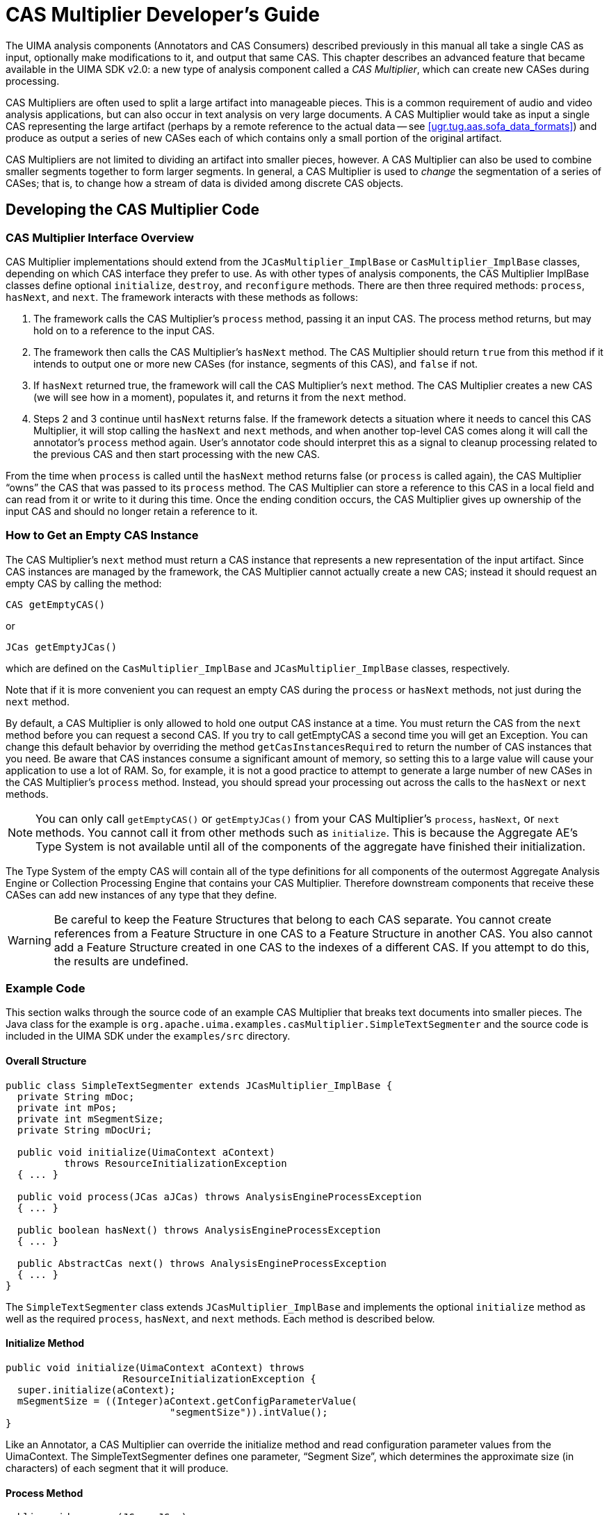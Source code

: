 // Licensed to the Apache Software Foundation (ASF) under one
// or more contributor license agreements. See the NOTICE file
// distributed with this work for additional information
// regarding copyright ownership. The ASF licenses this file
// to you under the Apache License, Version 2.0 (the
// "License"); you may not use this file except in compliance
// with the License. You may obtain a copy of the License at
//
// http://www.apache.org/licenses/LICENSE-2.0
//
// Unless required by applicable law or agreed to in writing,
// software distributed under the License is distributed on an
// "AS IS" BASIS, WITHOUT WARRANTIES OR CONDITIONS OF ANY
// KIND, either express or implied. See the License for the
// specific language governing permissions and limitations
// under the License.

[[ugr.tug.cm]]
= CAS Multiplier Developer's Guide
// <titleabbrev>CAS Multiplier</titleabbrev>

The UIMA analysis components (Annotators and CAS Consumers) described previously in this manual all take a single CAS as input, optionally make modifications to it, and output that same CAS.
This chapter describes an advanced feature that became available in the UIMA SDK v2.0: a new type of analysis component called a __CAS Multiplier__, which can create new CASes during processing.

CAS Multipliers are often used to split a large artifact into manageable pieces.
This is a common requirement of audio and video analysis applications, but can also occur in text analysis on very large documents.
A CAS Multiplier would take as input a single CAS representing the large artifact (perhaps by a remote reference to the actual data -- see <<ugr.tug.aas.sofa_data_formats>>) and produce as output a series of new CASes each of which contains only a small portion of the original artifact.

CAS Multipliers are not limited to dividing an artifact into smaller pieces, however.
A CAS Multiplier can also be used to combine smaller segments together to form larger segments.
In general, a CAS Multiplier is used to _change_ the segmentation of a series of CASes; that is, to change how a stream of data is divided among discrete CAS objects.

[[ugr.tug.cm.developing_multiplier_code]]
== Developing the CAS Multiplier Code

[[ugr.tug.cm.cm_interface_overview]]
=== CAS Multiplier Interface Overview

CAS Multiplier implementations should extend from the `JCasMultiplier_ImplBase` or `CasMultiplier_ImplBase` classes, depending on which CAS interface they prefer to use.
As with other types of analysis components, the CAS Multiplier ImplBase classes define optional ``initialize``, ``destroy``, and `reconfigure` methods.
There are then three required methods: ``process``, ``hasNext``, and ``next``.
The framework interacts with these methods as follows:

. The framework calls the CAS Multiplier's `process` method, passing it an input CAS. The process method returns, but may hold on to a reference to the input CAS.
. The framework then calls the CAS Multiplier's `hasNext` method. The CAS Multiplier should return `true` from this method if it intends to output one or more new CASes (for instance, segments of this CAS), and `false` if not.
. If `hasNext` returned true, the framework will call the CAS Multiplier's `next` method. The CAS Multiplier creates a new CAS (we will see how in a moment), populates it, and returns it from the `next` method.
. Steps 2 and 3 continue until `hasNext` returns false. If the framework detects a situation where it needs to cancel this CAS Multiplier, it will stop calling the `hasNext` and `next` methods, and when another top-level CAS comes along it will call the annotator's `process` method again. User's annotator code should interpret this as a signal to cleanup  processing related to the previous CAS and then start processing with the new CAS.

From the time when `process` is called until the `hasNext` method returns false (or `process` is called again),  the CAS Multiplier "`owns`" the CAS that was passed to its `process` method.
The CAS Multiplier can store a reference to this CAS in a local field and can read from it or write to it during this time.
Once the ending condition occurs, the CAS Multiplier gives up ownership of the input CAS and should no longer retain a reference to it.

[[ugr.tug.cm.how_to_get_empty_cas_instance]]
=== How to Get an Empty CAS Instance
// <titleabbrev>Getting an empty CAS Instance</titleabbrev>

The CAS Multiplier's `next` method must return a CAS instance that represents a new representation of the input artifact.
Since CAS instances are managed by the framework, the CAS Multiplier cannot actually create a new CAS; instead it should request an empty CAS by calling the method: 

[source]
----
CAS getEmptyCAS()
----

or

[source]
----
JCas getEmptyJCas()
---- 

which are defined on the `CasMultiplier_ImplBase` and `JCasMultiplier_ImplBase` classes, respectively.

Note that if it is more convenient you can request an empty CAS during the `process` or `hasNext` methods, not just during the `next` method.

By default, a CAS Multiplier is only allowed to hold one output CAS instance at a time.
You must return the CAS from the `next` method before you can request a second CAS.
If you try to call getEmptyCAS a second time you will get an Exception.
You can change this default behavior by overriding the method `getCasInstancesRequired` to return the number of CAS instances that you need.
Be aware that CAS instances consume a significant amount of memory, so setting this to a large value will cause your application to use a lot of RAM.
So, for example, it is not a good practice to attempt to generate a large number of new CASes in the CAS Multiplier's `process` method.
Instead, you should spread your processing out across the calls to the `hasNext` or `next` methods.

[NOTE]
====
You can only call `getEmptyCAS()` or `getEmptyJCas()` from your CAS Multiplier's ``process``, ``hasNext``, or `next` methods.
You cannot call it from other methods such as ``initialize``.
This is because the Aggregate AE's Type System is not available until all of the components of the aggregate have finished their initialization. 
====

The Type System of the empty CAS will contain all of the type definitions for all  components of the outermost Aggregate Analysis Engine or Collection Processing Engine that contains your CAS Multiplier.
Therefore downstream components that receive  these CASes can add new instances of any type that they define.

[WARNING]
====
Be careful to keep the Feature Structures that belong to each CAS separate.
You  cannot create references from a Feature Structure in one CAS to a Feature Structure in another CAS.
You also cannot add a Feature Structure created in one CAS to the indexes of a different CAS.
If you attempt to do this, the results are undefined. 
====

[[ugr.tug.cm.example_code]]
=== Example Code

This section walks through the source code of an example CAS Multiplier that breaks text documents into smaller pieces.
The Java class for the example is `org.apache.uima.examples.casMultiplier.SimpleTextSegmenter` and the source code is included in the UIMA SDK under the `examples/src` directory.

[[ugr.tug.cm.example_code.overall_structure]]
==== Overall Structure

[source]
----
public class SimpleTextSegmenter extends JCasMultiplier_ImplBase {
  private String mDoc;
  private int mPos;
  private int mSegmentSize;
  private String mDocUri;  
  
  public void initialize(UimaContext aContext) 
          throws ResourceInitializationException
  { ... }

  public void process(JCas aJCas) throws AnalysisEngineProcessException
  { ... }

  public boolean hasNext() throws AnalysisEngineProcessException
  { ... }

  public AbstractCas next() throws AnalysisEngineProcessException
  { ... }
}
----

The `SimpleTextSegmenter` class extends `JCasMultiplier_ImplBase` and implements the optional `initialize` method as well as the required ``process``, ``hasNext``, and `next` methods.
Each method is described below.

[[ugr.tug.cm.example_code.initialize]]
==== Initialize Method

[source]
----
public void initialize(UimaContext aContext) throws
                    ResourceInitializationException {
  super.initialize(aContext);
  mSegmentSize = ((Integer)aContext.getConfigParameterValue(
                            "segmentSize")).intValue();
}
----

Like an Annotator, a CAS Multiplier can override the initialize method and read configuration parameter values from the UimaContext.
The SimpleTextSegmenter defines one parameter, "`Segment
          Size`", which determines the approximate size (in characters) of each segment that it will produce.

[[ugr.tug.cm.example_code.process]]
==== Process Method

[source]
----
public void process(JCas aJCas) 
       throws AnalysisEngineProcessException {
  mDoc = aJCas.getDocumentText();
  mPos = 0;
  // retreive the filename of the input file from the CAS so that it can 
  // be added to each segment
  FSIterator it = aJCas.
          getAnnotationIndex(SourceDocumentInformation.type).iterator();
  if (it.hasNext()) {
    SourceDocumentInformation fileLoc = 
          (SourceDocumentInformation)it.next();
    mDocUri = fileLoc.getUri();
  }
  else {
    mDocUri = null;
  }
 }
----

The process method receives a new JCas to be processed(segmented) by this CAS Multiplier.
The SimpleTextSegmenter extracts some information from this JCas and stores it in fields (the document text is stored in the field mDoc and the source URI in the field mDocURI). Recall that the CAS Multiplier is considered to "`own`" the JCas from the time when process is called until the time when hasNext returns false.
Therefore it is acceptable to retain references to objects from the JCas in a CAS Multiplier, whereas this should never be done in an Annotator.
The CAS Multiplier could have chosen to store a reference to the JCas itself, but that was not necessary for this example.

The CAS Multiplier also initializes the mPos variable to 0.
This variable is a position into the document text and will be incremented as each new segment is produced.

[[ugr.tug.cm.example_code.hasnext]]
==== HasNext Method

[source]
----
public boolean hasNext() throws AnalysisEngineProcessException {
  return mPos < mDoc.length();
}
----

The job of the hasNext method is to report whether there are any additional output CASes to produce.
For this example, the CAS Multiplier will break the entire input document into segments, so we know there will always be a next segment until the very end of the document has been reached.

[[ugr.tug.cm.example_code.next]]
==== Next Method

[source]
----
public AbstractCas next() throws AnalysisEngineProcessException {
  int breakAt = mPos + mSegmentSize;
  if (breakAt > mDoc.length())
    breakAt = mDoc.length();
          
  // search for the next newline character. 
  // Note: this example segmenter implementation
  // assumes that the document contains many newlines. 
  // In the worst case, if this segmenter
  // is run on a document with no newlines, 
  // it will produce only one segment containing the
  // entire document text. 
  // A better implementation might specify a maximum segment size as
  // well as a minimum.
          
  while (breakAt < mDoc.length() && 
         mDoc.charAt(breakAt - 1) != '\n')
    breakAt++;

  JCas jcas = getEmptyJCas();
  try {
    jcas.setDocumentText(mDoc.substring(mPos, breakAt));
    // if original CAS had SourceDocumentInformation, 
          also add SourceDocumentInformatio
    // to each segment
    if (mDocUri != null) {
      SourceDocumentInformation sdi = 
          new SourceDocumentInformation(jcas);
      sdi.setUri(mDocUri);
      sdi.setOffsetInSource(mPos);
      sdi.setDocumentSize(breakAt - mPos);
      sdi.addToIndexes();

      if (breakAt == mDoc.length()) {
        sdi.setLastSegment(true);
      }
    }

    mPos = breakAt;
    return jcas;
  } catch (Exception e) {
    jcas.release();
    throw new AnalysisEngineProcessException(e);
  }
}
----

The `next` method actually produces the next segment and returns it.
The framework guarantees that it will not call `next` unless `hasNext` has returned true since the last call to `process` or `next` .

Note that in order to produce a segment, the CAS Multiplier must get an empty JCas to populate.
This is done by the line:

[source]
----
JCas jcas = getEmptyJCas();
----

This requests an empty JCas from the framework, which maintains a pool of JCas instances to draw from.

Also, note the use of the `try...catch` block to ensure that a JCas is released back to the pool if an exception occurs.
This is very important to allow a CAS Multiplier to recover from errors.

[[ugr.tug.cm.creating_cm_descriptor]]
== Creating the CAS Multiplier Descriptor
// <titleabbrev>CAS Multiplier Descriptor</titleabbrev>

There is not a separate type of descriptor for a CAS Multiplier.
CAS Multiplier are considered a type of Analysis Engine, and so their descriptors use the same syntax as any other Analysis Engine Descriptor.

The descriptor for the `SimpleTextSegmenter` is located in the `examples/descriptors/cas_multiplier/SimpleTextSegmenter.xml` directory of the UIMA SDK.

The Analysis Engine Description, in its "`Operational Properties`" section, now contains a new "`outputsNewCASes`" property which takes a Boolean value.
If the Analysis Engine is a CAS Multiplier, this property should be set to true.

If you use the CDE, be sure to check the "`Outputs new CASes`" box in the Runtime Information section on the Overview page, as shown here: 

.Screen shot of Component Descriptor Editor on Overview showing checking of "Outputs new CASes" box
image::images/tutorials_and_users_guides/tug.cas_multiplier/image002.jpg[]

If you edit the Analysis Engine Descriptor by hand, you need to add a `<outputsNewCASes>` element to your descriptor as shown here:

[source]
----
<operationalProperties>
  <modifiesCas>false</modifiesCas>
  <multipleDeploymentAllowed>true</multipleDeploymentAllowed>
  <outputsNewCASes>true</outputsNewCASes>
</operationalProperties>
----

[NOTE]
====
The "`modifiedCas`" operational property refers to the input CAS, not the new output CASes produced.
So our example SimpleTextSegmenter has modifiesCas set to false since it doesn't modify the input CAS. 
====

[[ugr.tug.cm.using_cm_in_aae]]
== Using a CAS Multiplier in an Aggregate Analysis Engine
// <titleabbrev>Using CAS Multipliers in Aggregates</titleabbrev>

You can include a CAS Multiplier as a component in an Aggregate Analysis Engine.
For example, this allows you to construct an Aggregate Analysis Engine that takes each input CAS, breaks it up into segments, and runs a series of Annotators on each segment.

[[ugr.tug.cm.adding_cm_to_aggregate]]
=== Adding the CAS Multiplier to the Aggregate
// <titleabbrev>Aggregate: Adding the CAS Multiplier</titleabbrev>

Since CAS Multiplier are considered a type of Analysis Engine, adding them to an aggregate works the same way as for other Analysis Engines.
Using the CDE, you just click the "`Add...`" button in the Component Engines view and browse to the Analysis Engine Descriptor of your CAS Multiplier.
If editing the aggregate descriptor directly, just `import` the Analysis Engine Descriptor of your CAS Multiplier as usual.

An example descriptor for an Aggregate Analysis Engine containing a CAS Multiplier is provided in ``examples/descriptors/cas_multiplier/SegmenterAndTokenizerAE.xml``.
This Aggregate runs the `SimpleTextSegmenter` example to break a large document into segments, and then runs each segment through the ``SimpleTokenAndSentenceAnnotator``.
Try running it in the Document Analyzer tool with a large text file as input, to see that it outputs multiple output CASes, one for each segment produced by the ``SimpleTextSegmenter``.

[[ugr.tug.cm.cm_and_fc]]
=== CAS Multipliers and Flow Control

CAS Multipliers are only supported in the context of Fixed Flow or custom Flow Control.
If you use the built-in "`Fixed Flow`" for your Aggregate Analysis Engine, you can position the CAS Multiplier anywhere in that flow.
Processing then works as follows: When a CAS is input to the Aggregate AE, that CAS is routed to the components in the order specified by the Fixed Flow, until that CAS reaches a CAS Multiplier.

Upon reaching a CAS Multiplier, if that CAS Multiplier produces new output CASes, then each output CAS from that CAS Multiplier will continue through the flow, starting at the node immediately after the CAS Multiplier in the Fixed Flow.
No further processing will be done on the original input CAS after it has reached a CAS Multiplier –it will _not_ continue in the flow.

If the CAS Multiplier does _not_ produce any output CASes for a given input CAS, then that input CAS _will_ continue in the flow.
This behavior is appropriate, for example, for a CAS Multiplier that may segment an input CAS into pieces but only does so if the input CAS is larger than a certain size.

It is possible to put more than one CAS Multiplier in your flow.
In this case, when a new CAS output from the first CAS Multiplier reaches the second CAS Multiplier and if the second CAS Multiplier produces output CASes, then no further processing will occur on the input CAS, and any new output CASes produced by the second CAS Multiplier will continue the flow starting at the node after the second CAS Multiplier.

This default behavior can be customized.
The `FixedFlowController` component that implement's UIMA's default flow defines a configuration parameter `ActionAfterCasMultiplier` that can take the following values:

* `continue`– the CAS continues on to the next element in the flow
* `stop`– the CAS will no longer continue in the flow, and will be returned from the aggregate if possible.
* `drop`– the CAS will no longer continue in the flow, and will be dropped (not returned from the aggregate) if possible.
* `dropIfNewCasProduced` (the default) – if the CAS multiplier produced a new CAS as a result of processing this CAS, then this CAS will be dropped. If not, then this CAS will continue.

You can override this parameter in your Aggregate Analysis Engine the same way you would override a parameter in a delegate Analysis Engine.
But to do so you must first explicitly identify that you are using the `FixedFlowController` implementation by importing its descriptor into your aggregate as follows:

[source]
----
<flowController key="FixedFlowController">
          <import name="org.apache.uima.flow.FixedFlowController"/>
        </flowController>
----

The parameter could then be overriden as, for example:

[source]
----
<configurationParameters>
          <configurationParameter>
            <name>ActionForIntermediateSegments</name>
            <type>String</type>
            <multiValued>false</multiValued>
            <mandatory>false</mandatory>
            <overrides>
              <parameter>
                FixedFlowController/ActionAfterCasMultiplier
              </parameter>
            </overrides>
          </configurationParameter>   
        </configurationParameters>
  
       <configurationParameterSettings>
         <nameValuePair>
           <name>ActionForIntermediateSegments</name>
           <value>
             <string>drop</string>
           </value>
         </nameValuePair>
       </configurationParameterSettings>
----

This overriding can also be done using the Component Descriptor Editor tool.
An example of an Analysis Engine that overrides this parameter can be found in ``examples/descriptors/cas_multiplier/Segment_Annotate_Merge_AE.xml``.
For more information about how to specify a flow controller as part of your Aggregate Analysis Engine descriptor, see <<ugr.tug.fc.adding_fc_to_aggregate>>.

If you would like to further customize the flow, you will need to implement a custom FlowController as described in <<ugr.tug.fc>>.
For example, you could implement a flow where a CAS that is input to a CAS Multiplier will be processed further by _some_ downstream components, but not others.

[[ugr.tug.cm.aggregate_cms]]
=== Aggregate CAS Multipliers

An important consideration when you put a CAS Multiplier inside an Aggregate Analysis Engine is whether you want the Aggregate to also function as a CAS Multiplier -- that is, whether you want the new output CASes produced within the Aggregate to be output from the Aggregate.
This is controlled by the `<outputsNewCASes>` element in the Operational Properties of your Aggregate Analysis Engine descriptor.
The syntax is the same as what was described in <<ugr.tug.cm.creating_cm_descriptor>> .

If you set this property to ``true``, then any new output CASes produced by a CAS Multiplier inside this Aggregate will be output from the Aggregate.
Thus the Aggregate will function as a CAS Multiplier and can be used in any of the ways in which a primitive CAS Multiplier can be used.

If you set the <outputsNewCASes> property to `false` , then any new output CASes produced by a CAS Multiplier inside the Aggregate will be dropped (i.e.
the CASes will be released back to the pool) once they have finished being processed.
Such an Aggregate Analysis Engine functions just like a "`normal`" non-CAS-Multiplier Analysis Engine; the fact that CAS Multiplication is occurring inside it is hidden from users of that Analysis Engine.

[NOTE]
====
If you want to output some new Output CASes and not others, you need to implement a custom Flow Controller that makes this decision -- see <<ugr.tug.fc.using_fc_with_cas_multipliers>>.
====

[[ugr.tug.cm.using_cm_in_cpe]]
== Using a CAS Multiplier in a Collection Processing Engine
// <titleabbrev>CAS Multipliers in CPE's</titleabbrev>

It is currently a limitation that CAS Multiplier cannot be deployed directly in a Collection Processing Engine.
The only way that you can use a CAS Multiplier in a CPE is to first wrap it in an Aggregate Analysis Engine whose ``outputsNewCASes ``property is set to ``false``, which in effect hides the existence of the CAS Multiplier from the CPE.

Note that you can build an Aggregate Analysis Engine that consists of CAS Multipliers and Annotators, followed by CAS Consumers.
This can simulate what a CPE would do, but without the deployment and error handling options that the CPE provides.

[[ugr.tug.cm.calling_cm_from_app]]
== Calling a CAS Multiplier from an Application
// <titleabbrev>Applications: Calling CAS Multipliers</titleabbrev>


[[ugr.tug.cm.retrieving_output_cases]]
=== Retrieving Output CASes from the CAS Multiplier
// <titleabbrev>Output CASes</titleabbrev>

The `AnalysisEngine` interface has the following methods that allow you to interact with CAS Multiplier: 

* `CasIterator processAndOutputNewCASes(CAS)`
* `JCasIterator processAndOutputNewCASes(JCas)`

From your application, you call `processAndOutputNewCASes` and pass it the input CAS.
An iterator is returned that allows you to step through each of the new output CASes that are produced by the Analysis Engine.

It is very important to realize that CASes are pooled objects and so your application must release each CAS (by calling the `CAS.release()` method) that it obtains from the CasIterator _before_ it calls the `CasIterator.next` method again.
Otherwise, the CAS pool will be exhausted and a deadlock will occur.

The example code in the class `org.apache.uima.examples.casMultiplier.
        CasMultiplierExampleApplication` illusrates this.
Here is the main processing loop:

[source]
----
CasIterator casIterator = ae.processAndOutputNewCASes(initialCas);
while (casIterator.hasNext()) {
  CAS outCas = casIterator.next();

  //dump the document text and annotations for this segment
  System.out.println("********* NEW SEGMENT *********");
  System.out.println(outCas.getDocumentText());
  PrintAnnotations.printAnnotations(outCas, System.out); 

  //release the CAS (important)
  outCas.release();
----

Note that as defined by the CAS Multiplier contract in <<ugr.tug.cm.cm_interface_overview>>, the CAS Multiplier owns the input CAS (``initialCas`` in the example) until the last new output CAS has been produced.
This means that the application should not try to make changes to `initialCas` until after the `CasIterator.hasNext` method has returned false, indicating that the segmenter has finished.

Note that the processing time of the Analysis Engine is spread out over the calls to the `CasIterator's hasNext` and `next` methods.
That is, the next output CAS may not actually be produced and annotated until the application asks for it.
So the application should not expect calls to the `CasIterator` to necessarily complete quickly.

Also, calls to the `CasIterator` may throw Exceptions indicating an error has occurred during processing.
If an Exception is thrown, all processing of the input CAS will stop, and no more output CASes will be produced.
There is currently no error recovery mechanism that will allow processing to continue after an exception.

[[ugr.tug.cm.using_cm_with_other_aes]]
=== Using a CAS Multiplier with other Analysis Engines
// <titleabbrev>CAS Multipliers with other AEs</titleabbrev>

In your application you can take the output CASes from a CAS Multiplier and pass them to the `process` method of other Analysis Engines.
However there are some special considerations regarding the Type System of these CASes.

By default, the output CASes of a CAS Multiplier will have a Type System that contains all of the types and features declared by any component in the outermost Aggregate Analysis Engine or Collection Processing Engine that contains the CAS Multiplier.
If in your application you create a CAS Multiplier and another Analysis Engine, where these are not enclosed in an aggregate, then the output CASes from the CAS Multiplier will not support any types or features that are  declared in the latter Analysis Engine but not in the CAS Multiplier. 

This can be remedied by forcing the CAS Multiplier and Analysis Engine to share a single `UimaContext` when they are created, as follows: 
[source]
----
//create a "root" UIMA context for your whole application

UimaContextAdmin rootContext =
   UIMAFramework.newUimaContext(UIMAFramework.getLogger(),
      UIMAFramework.newDefaultResourceManager(),
      UIMAFramework.newConfigurationManager());

XMLInputSource input = new XMLInputSource("MyCasMultiplier.xml");
AnalysisEngineDescription desc = UIMAFramework.getXMLParser().
        parseAnalysisEngineDescription(input);
 
//create a UIMA Context for the new AE we are about to create

//first argument is unique key among all AEs used in the application
UimaContextAdmin childContext = rootContext.createChild(
        "myCasMultiplier", Collections.EMPTY_MAP);

//instantiate CAS Multiplier AE, passing the UIMA Context through the 
//additional parameters map

Map additionalParams = new HashMap();
additionalParams.put(Resource.PARAM_UIMA_CONTEXT, childContext);

AnalysisEngine casMultiplierAE = UIMAFramework.produceAnalysisEngine(
        desc,additionalParams);

//repeat for another AE      
XMLInputSource input2 = new XMLInputSource("MyAE.xml");
AnalysisEngineDescription desc2 = UIMAFramework.getXMLParser().
        parseAnalysisEngineDescription(input2);
 
UimaContextAdmin childContext2 = rootContext.createChild(
        "myAE", Collections.EMPTY_MAP);

Map additionalParams2 = new HashMap();
additionalParams2.put(Resource.PARAM_UIMA_CONTEXT, childContext2);

AnalysisEngine myAE = UIMAFramework.produceAnalysisEngine(
        desc2, additionalParams2);
----

[[ugr.tug.cm.using_cm_to_merge_cases]]
== Using a CAS Multiplier to Merge CASes
// <titleabbrev>Merging with CAS Multipliers</titleabbrev>

A CAS Multiplier can also be used to combine smaller CASes together to form larger CASes.
In this section we describe how this works and walk through an example.

[[ugr.tug.cm.overview_of_how_to_merge_cases]]
=== Overview of How to Merge CASes
// <titleabbrev>CAS Merging Overview</titleabbrev>


. When the framework first calls the CAS Multiplier's `process` method, the CAS Multiplier requests an empty CAS (which we'll call the "merged CAS") and copies relevant data from the input CAS into the merged CAS. The class `org.apache.uima.util.CasCopier` provides utilities for copying Feature Structures between CASes.
. When the framework then calls the CAS Multiplier's `hasNext` method, the CAS Multiplier returns `false` to indicate that it has no output at this time.
. When the framework calls `process` again with a new input CAS, the CAS Multiplier copies data from that input CAS into the merged CAS, combining it with the data that was previously copied.
. Eventually, when the CAS Multiplier decides that it wants to output the merged CAS, it returns `true` from the `hasNext` method, and then when the framework subsequently calls the `next` method, the CAS Multiplier returns the merged CAS.


[NOTE]
====
There is no explicit call to flush out any pending CASes from a CAS Multiplier when collection processing completes.
It is up to the application to provide some mechanism to let a CAS Multiplier recognize the last CAS in a collection so that it can ensure that its final output CASes are complete.
====

[[ugr.tug.cm.example_cas_merger]]
=== Example CAS Merger

An example CAS Multiplier that merges CASes can be found is provided in the UIMA SDK.
The Java class for this example is `org.apache.uima.examples.casMultiplier.SimpleTextMerger` and the source code is located under the `examples/src` directory.

[[ugr.tug.cm.example_cas_merger.process]]
==== Process Method

Almost all of the code for this example is in the `process` method.
The first part of the `process` method shows how to copy Feature Structures from the input CAS to the "merged CAS":

[source]
----
public void process(JCas aJCas) throws AnalysisEngineProcessException {
    // procure a new CAS if we don't have one already
    if (mMergedCas == null) {
      mMergedCas = getEmptyJCas();
    }

    // append document text
    String docText = aJCas.getDocumentText();
    int prevDocLen = mDocBuf.length();
    mDocBuf.append(docText);

    // copy specified annotation types
    // CasCopier takes two args: the CAS to copy from.
    //                           the CAS to copy into.
    CasCopier copier = new CasCopier(aJCas.getCas(), mMergedCas.getCas());
    
    // needed in case one annotation is in two indexes (could    
    // happen if specified annotation types overlap)
    Set copiedIndexedFs = new HashSet(); 
    for (int i = 0; i < mAnnotationTypesToCopy.length; i++) {
      Type type = mMergedCas.getTypeSystem()
          .getType(mAnnotationTypesToCopy[i]);
      FSIndex index = aJCas.getCas().getAnnotationIndex(type);
      Iterator iter = index.iterator();
      while (iter.hasNext()) {
        FeatureStructure fs = (FeatureStructure) iter.next();
        if (!copiedIndexedFs.contains(fs)) {
          Annotation copyOfFs = (Annotation) copier.copyFs(fs);
          // update begin and end
          copyOfFs.setBegin(copyOfFs.getBegin() + prevDocLen);
          copyOfFs.setEnd(copyOfFs.getEnd() + prevDocLen);
          mMergedCas.addFsToIndexes(copyOfFs);
          copiedIndexedFs.add(fs);
        }
      }
    }
----

The `CasCopier` class is used to copy Feature Structures of certain types (specified by a configuration parameter) to the merged CAS.
The `CasCopier` does deep copies, meaning that if the copied FeatureStructure references another FeatureStructure, the referenced FeatureStructure will also be copied.

This example also merges the document text using a separate ``StringBuffer``.
Note that we cannot append document text to the Sofa data of the merged CAS because Sofa data cannot be modified once it is set.

The remainder of the `process` method determines whether it is time to output a new CAS.
For this example, we are attempting to merge all CASes that are segments of one original artifact.
This is done by checking the `SourceDocumentInformation` Feature Structure in the CAS to see if its `lastSegment` feature is set to ``true``.
That feature (which is set by the example `SimpleTextSegmenter` discussed previously) marks the CAS as being the last segment of an artifact, so when the CAS Multiplier sees this segment it knows it is time to produce an output CAS.

[source]
----
// get the SourceDocumentInformation FS, 
// which indicates the sourceURI of the document
// and whether the incoming CAS is the last segment
FSIterator it = aJCas
        .getAnnotationIndex(SourceDocumentInformation.type).iterator();
if (!it.hasNext()) {
  throw new RuntimeException("Missing SourceDocumentInformation");
}
SourceDocumentInformation sourceDocInfo = 
      (SourceDocumentInformation) it.next();
if (sourceDocInfo.getLastSegment()) {
  // time to produce an output CAS
  // set the document text
  mMergedCas.setDocumentText(mDocBuf.toString());

  // add source document info to destination CAS
  SourceDocumentInformation destSDI = 
      new SourceDocumentInformation(mMergedCas);
  destSDI.setUri(sourceDocInfo.getUri());
  destSDI.setOffsetInSource(0);
  destSDI.setLastSegment(true);
  destSDI.addToIndexes();

  mDocBuf = new StringBuffer();
  mReadyToOutput = true;
}
----

When it is time to produce an output CAS, the CAS Multiplier makes final updates to the merged CAS (setting the document text and adding a `SourceDocumentInformation` FeatureStructure), and then sets the `mReadyToOutput` field to true.
This field is then used in the `hasNext` and `next` methods.

[[ugr.tug.cm.example_cas_merger.hasnext_and_next]]
==== HasNext and Next Methods

These methods are relatively simple:

[source]
----
public boolean hasNext() throws AnalysisEngineProcessException {
    return mReadyToOutput;
  }

  public AbstractCas next() throws AnalysisEngineProcessException {
    if (!mReadyToOutput) {
      throw new RuntimeException("No next CAS");
    }
    JCas casToReturn = mMergedCas;
    mMergedCas = null;
    mReadyToOutput = false;
    return casToReturn;
  }
----

When the merged CAS is ready to be output, `hasNext` will return true, and `next` will return the merged CAS, taking care to set the `mMergedCas` field to `null` so that the next call to `process` will start with a fresh CAS.

[[ugr.tug.cm.using_the_simple_text_merger_in_an_aggregate_ae]]
=== Using the SimpleTextMerger in an Aggregate Analysis Engine
// <titleabbrev>SimpleTextMerger in an Aggregate</titleabbrev>

An example descriptor for an Aggregate Analysis Engine that uses the `SimpleTextMerger` is provided in ``examples/descriptors/cas_multiplier/Segment_Annotate_Merge_AE.xml``.
This Aggregate first runs the `SimpleTextSegmenter` example to break a large document into segments.
It then runs each segment through the example tokenizer and name recognizer annotators.
Finally it runs the `SimpleTextMerger` to reassemble the segments back into one CAS.
The `Name` annotations are copied to the final merged CAS but the `Token` annotations are not.

This example illustrates how you can break large artifacts into pieces for more efficient processing and then reassemble a single output CAS containing only the results most useful to the application.
Intermediate results such as tokens, which may consume a lot of space, need not be retained over the entire input artifact.

The intermediate segments are dropped and are never output from the Aggregate Analysis Engine.
This is done by configuring the Fixed Flow Controller as described in <<ugr.tug.cm.cm_and_fc>>, above.

Try running this Analysis Engine in the Document Analyzer tool with a large text file as input, to see that  it outputs just one CAS per input file, and that the final CAS contains only the `Name` annotations. 